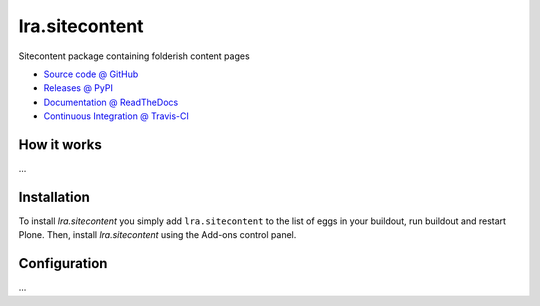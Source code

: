 ====================
lra.sitecontent
====================

Sitecontent package containing folderish content pages

* `Source code @ GitHub <https://github.com/potzenheimer/lra.sitecontent>`_
* `Releases @ PyPI <http://pypi.python.org/pypi/lra.sitecontent>`_
* `Documentation @ ReadTheDocs <http://lrasitecontent.readthedocs.org>`_
* `Continuous Integration @ Travis-CI <http://travis-ci.org/potzenheimer/lra.sitecontent>`_

How it works
============

...


Installation
============

To install `lra.sitecontent` you simply add ``lra.sitecontent``
to the list of eggs in your buildout, run buildout and restart Plone.
Then, install `lra.sitecontent` using the Add-ons control panel.


Configuration
=============

...

